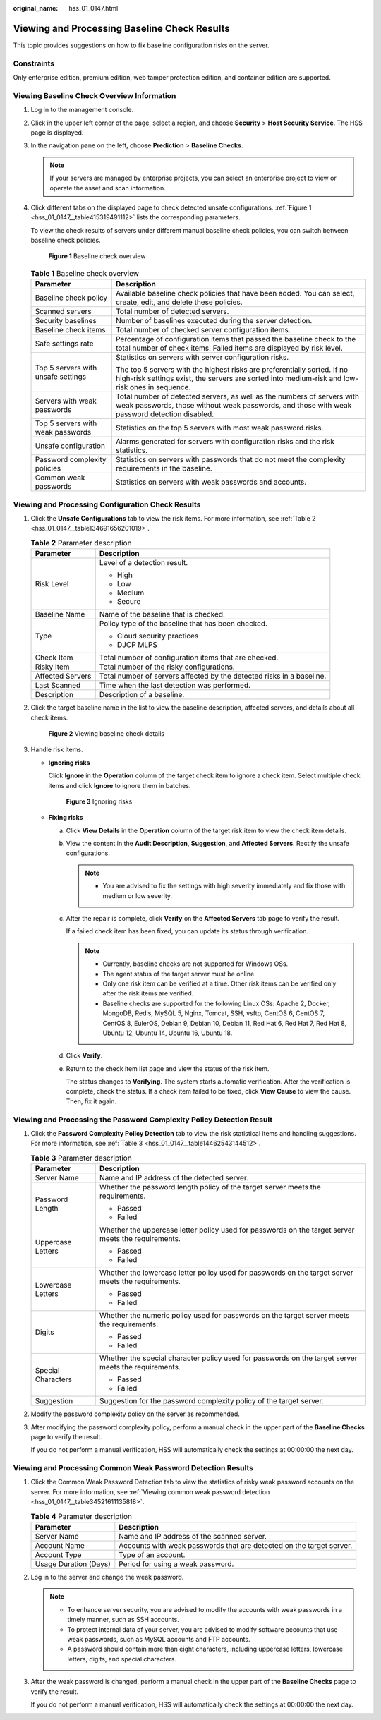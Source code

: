 :original_name: hss_01_0147.html

.. _hss_01_0147:

Viewing and Processing Baseline Check Results
=============================================

This topic provides suggestions on how to fix baseline configuration risks on the server.

Constraints
-----------

Only enterprise edition, premium edition, web tamper protection edition, and container edition are supported.

Viewing Baseline Check Overview Information
-------------------------------------------

#. Log in to the management console.

#. Click |image1| in the upper left corner of the page, select a region, and choose **Security** > **Host Security Service**. The HSS page is displayed.

#. In the navigation pane on the left, choose **Prediction** > **Baseline Checks**.

   .. note::

      If your servers are managed by enterprise projects, you can select an enterprise project to view or operate the asset and scan information.

#. Click different tabs on the displayed page to check detected unsafe configurations. :ref:`Figure 1 <hss_01_0147__table415319491112>` lists the corresponding parameters.

   To view the check results of servers under different manual baseline check policies, you can switch between baseline check policies.


   .. figure:: /_static/images/en-us_image_0000002087083905.png
      :alt: **Figure 1** Baseline check overview

      **Figure 1** Baseline check overview

   .. _hss_01_0147__table415319491112:

   .. table:: **Table 1** Baseline check overview

      +------------------------------------+----------------------------------------------------------------------------------------------------------------------------------------------------------------------------+
      | Parameter                          | Description                                                                                                                                                                |
      +====================================+============================================================================================================================================================================+
      | Baseline check policy              | Available baseline check policies that have been added. You can select, create, edit, and delete these policies.                                                           |
      +------------------------------------+----------------------------------------------------------------------------------------------------------------------------------------------------------------------------+
      | Scanned servers                    | Total number of detected servers.                                                                                                                                          |
      +------------------------------------+----------------------------------------------------------------------------------------------------------------------------------------------------------------------------+
      | Security baselines                 | Number of baselines executed during the server detection.                                                                                                                  |
      +------------------------------------+----------------------------------------------------------------------------------------------------------------------------------------------------------------------------+
      | Baseline check items               | Total number of checked server configuration items.                                                                                                                        |
      +------------------------------------+----------------------------------------------------------------------------------------------------------------------------------------------------------------------------+
      | Safe settings rate                 | Percentage of configuration items that passed the baseline check to the total number of check items. Failed items are displayed by risk level.                             |
      +------------------------------------+----------------------------------------------------------------------------------------------------------------------------------------------------------------------------+
      | Top 5 servers with unsafe settings | Statistics on servers with server configuration risks.                                                                                                                     |
      |                                    |                                                                                                                                                                            |
      |                                    | The top 5 servers with the highest risks are preferentially sorted. If no high-risk settings exist, the servers are sorted into medium-risk and low-risk ones in sequence. |
      +------------------------------------+----------------------------------------------------------------------------------------------------------------------------------------------------------------------------+
      | Servers with weak passwords        | Total number of detected servers, as well as the numbers of servers with weak passwords, those without weak passwords, and those with weak password detection disabled.    |
      +------------------------------------+----------------------------------------------------------------------------------------------------------------------------------------------------------------------------+
      | Top 5 servers with weak passwords  | Statistics on the top 5 servers with most weak password risks.                                                                                                             |
      +------------------------------------+----------------------------------------------------------------------------------------------------------------------------------------------------------------------------+
      | Unsafe configuration               | Alarms generated for servers with configuration risks and the risk statistics.                                                                                             |
      +------------------------------------+----------------------------------------------------------------------------------------------------------------------------------------------------------------------------+
      | Password complexity policies       | Statistics on servers with passwords that do not meet the complexity requirements in the baseline.                                                                         |
      +------------------------------------+----------------------------------------------------------------------------------------------------------------------------------------------------------------------------+
      | Common weak passwords              | Statistics on servers with weak passwords and accounts.                                                                                                                    |
      +------------------------------------+----------------------------------------------------------------------------------------------------------------------------------------------------------------------------+

Viewing and Processing Configuration Check Results
--------------------------------------------------

#. Click the **Unsafe Configurations** tab to view the risk items. For more information, see :ref:`Table 2 <hss_01_0147__table134691656201019>`.

   .. _hss_01_0147__table134691656201019:

   .. table:: **Table 2** Parameter description

      +-----------------------------------+-----------------------------------------------------------------------+
      | Parameter                         | Description                                                           |
      +===================================+=======================================================================+
      | Risk Level                        | Level of a detection result.                                          |
      |                                   |                                                                       |
      |                                   | -  High                                                               |
      |                                   | -  Low                                                                |
      |                                   | -  Medium                                                             |
      |                                   | -  Secure                                                             |
      +-----------------------------------+-----------------------------------------------------------------------+
      | Baseline Name                     | Name of the baseline that is checked.                                 |
      +-----------------------------------+-----------------------------------------------------------------------+
      | Type                              | Policy type of the baseline that has been checked.                    |
      |                                   |                                                                       |
      |                                   | -  Cloud security practices                                           |
      |                                   | -  DJCP MLPS                                                          |
      +-----------------------------------+-----------------------------------------------------------------------+
      | Check Item                        | Total number of configuration items that are checked.                 |
      +-----------------------------------+-----------------------------------------------------------------------+
      | Risky Item                        | Total number of the risky configurations.                             |
      +-----------------------------------+-----------------------------------------------------------------------+
      | Affected Servers                  | Total number of servers affected by the detected risks in a baseline. |
      +-----------------------------------+-----------------------------------------------------------------------+
      | Last Scanned                      | Time when the last detection was performed.                           |
      +-----------------------------------+-----------------------------------------------------------------------+
      | Description                       | Description of a baseline.                                            |
      +-----------------------------------+-----------------------------------------------------------------------+

#. Click the target baseline name in the list to view the baseline description, affected servers, and details about all check items.


   .. figure:: /_static/images/en-us_image_0000002071720922.png
      :alt: **Figure 2** Viewing baseline check details

      **Figure 2** Viewing baseline check details

#. Handle risk items.

   -  **Ignoring risks**

      Click **Ignore** in the **Operation** column of the target check item to ignore a check item. Select multiple check items and click **Ignore** to ignore them in batches.


      .. figure:: /_static/images/en-us_image_0000002071721090.png
         :alt: **Figure 3** Ignoring risks

         **Figure 3** Ignoring risks

   -  **Fixing risks**

      a. Click **View Details** in the **Operation** column of the target risk item to view the check item details.

      b. View the content in the **Audit Description**, **Suggestion**, and **Affected Servers**. Rectify the unsafe configurations.

         .. note::

            -  You are advised to fix the settings with high severity immediately and fix those with medium or low severity.

      c. After the repair is complete, click **Verify** on the **Affected Servers** tab page to verify the result.

         If a failed check item has been fixed, you can update its status through verification.

         .. note::

            -  Currently, baseline checks are not supported for Windows OSs.
            -  The agent status of the target server must be online.
            -  Only one risk item can be verified at a time. Other risk items can be verified only after the risk items are verified.
            -  Baseline checks are supported for the following Linux OSs: Apache 2, Docker, MongoDB, Redis, MySQL 5, Nginx, Tomcat, SSH, vsftp, CentOS 6, CentOS 7, CentOS 8, EulerOS, Debian 9, Debian 10, Debian 11, Red Hat 6, Red Hat 7, Red Hat 8, Ubuntu 12, Ubuntu 14, Ubuntu 16, Ubuntu 18.

      d. Click **Verify**.

      e. Return to the check item list page and view the status of the risk item.

         The status changes to **Verifying**. The system starts automatic verification. After the verification is complete, check the status. If a check item failed to be fixed, click **View Cause** to view the cause. Then, fix it again.

Viewing and Processing the Password Complexity Policy Detection Result
----------------------------------------------------------------------

#. Click the **Password Complexity Policy Detection** tab to view the risk statistical items and handling suggestions. For more information, see :ref:`Table 3 <hss_01_0147__table14462543144512>`.

   .. _hss_01_0147__table14462543144512:

   .. table:: **Table 3** Parameter description

      +-----------------------------------+------------------------------------------------------------------------------------------------------+
      | Parameter                         | Description                                                                                          |
      +===================================+======================================================================================================+
      | Server Name                       | Name and IP address of the detected server.                                                          |
      +-----------------------------------+------------------------------------------------------------------------------------------------------+
      | Password Length                   | Whether the password length policy of the target server meets the requirements.                      |
      |                                   |                                                                                                      |
      |                                   | -  Passed                                                                                            |
      |                                   | -  Failed                                                                                            |
      +-----------------------------------+------------------------------------------------------------------------------------------------------+
      | Uppercase Letters                 | Whether the uppercase letter policy used for passwords on the target server meets the requirements.  |
      |                                   |                                                                                                      |
      |                                   | -  Passed                                                                                            |
      |                                   | -  Failed                                                                                            |
      +-----------------------------------+------------------------------------------------------------------------------------------------------+
      | Lowercase Letters                 | Whether the lowercase letter policy used for passwords on the target server meets the requirements.  |
      |                                   |                                                                                                      |
      |                                   | -  Passed                                                                                            |
      |                                   | -  Failed                                                                                            |
      +-----------------------------------+------------------------------------------------------------------------------------------------------+
      | Digits                            | Whether the numeric policy used for passwords on the target server meets the requirements.           |
      |                                   |                                                                                                      |
      |                                   | -  Passed                                                                                            |
      |                                   | -  Failed                                                                                            |
      +-----------------------------------+------------------------------------------------------------------------------------------------------+
      | Special Characters                | Whether the special character policy used for passwords on the target server meets the requirements. |
      |                                   |                                                                                                      |
      |                                   | -  Passed                                                                                            |
      |                                   | -  Failed                                                                                            |
      +-----------------------------------+------------------------------------------------------------------------------------------------------+
      | Suggestion                        | Suggestion for the password complexity policy of the target server.                                  |
      +-----------------------------------+------------------------------------------------------------------------------------------------------+

#. Modify the password complexity policy on the server as recommended.

#. After modifying the password complexity policy, perform a manual check in the upper part of the **Baseline Checks** page to verify the result.

   If you do not perform a manual verification, HSS will automatically check the settings at 00:00:00 the next day.

Viewing and Processing Common Weak Password Detection Results
-------------------------------------------------------------

#. Click the Common Weak Password Detection tab to view the statistics of risky weak password accounts on the server. For more information, see :ref:`Viewing common weak password detection <hss_01_0147__table34521611135818>`.

   .. _hss_01_0147__table34521611135818:

   .. table:: **Table 4** Parameter description

      +-----------------------+----------------------------------------------------------------------+
      | Parameter             | Description                                                          |
      +=======================+======================================================================+
      | Server Name           | Name and IP address of the scanned server.                           |
      +-----------------------+----------------------------------------------------------------------+
      | Account Name          | Accounts with weak passwords that are detected on the target server. |
      +-----------------------+----------------------------------------------------------------------+
      | Account Type          | Type of an account.                                                  |
      +-----------------------+----------------------------------------------------------------------+
      | Usage Duration (Days) | Period for using a weak password.                                    |
      +-----------------------+----------------------------------------------------------------------+

#. Log in to the server and change the weak password.

   .. note::

      -  To enhance server security, you are advised to modify the accounts with weak passwords in a timely manner, such as SSH accounts.
      -  To protect internal data of your server, you are advised to modify software accounts that use weak passwords, such as MySQL accounts and FTP accounts.

      -  A password should contain more than eight characters, including uppercase letters, lowercase letters, digits, and special characters.

#. After the weak password is changed, perform a manual check in the upper part of the **Baseline Checks** page to verify the result.

   If you do not perform a manual verification, HSS will automatically check the settings at 00:00:00 the next day.

.. |image1| image:: /_static/images/en-us_image_0000001517477398.png
